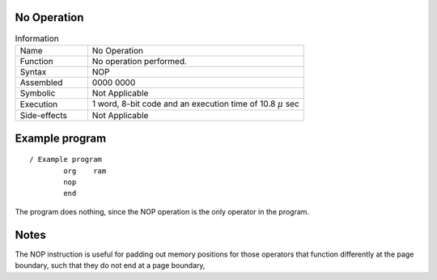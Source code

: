 No Operation
************


.. list-table:: Information
   :widths: 25 75
   :header-rows: 0

   * - Name
     - No Operation
   * - Function
     - No operation performed.
   * - Syntax
     - NOP
   * - Assembled
     - 0000 0000
   * - Symbolic
     - Not Applicable
   * - Execution
     - 1 word, 8-bit code and an execution time of 10.8 |mu| sec
   * - Side-effects
     - Not Applicable


Example program
***************
::

    / Example program
            org    ram
            nop
            end

The program does nothing, since the NOP operation is the only operator in the program.

Notes
******

The NOP instruction is useful for padding out memory positions for those operators that function differently at the page boundary, such that they do not end at a page boundary, 

.. |mu| replace:: :math:`{\mu}`